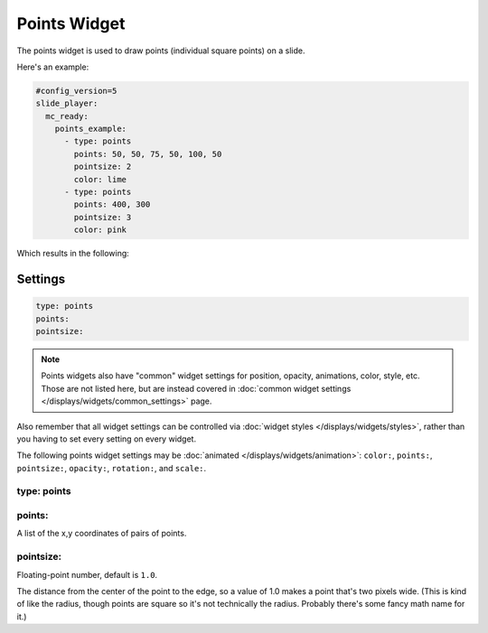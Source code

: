 Points Widget
=============

The points widget is used to draw points (individual square points) on a slide.

Here's an example:

.. code-block:: mpf-mc-config

   #config_version=5
   slide_player:
     mc_ready:
       points_example:
         - type: points
           points: 50, 50, 75, 50, 100, 50
           pointsize: 2
           color: lime
         - type: points
           points: 400, 300
           pointsize: 3
           color: pink

Which results in the following:

.. image:: /displays/images/points.png

Settings
--------

.. code-block:: yaml

   type: points
   points:
   pointsize:

.. note:: Points widgets also have "common" widget settings for position, opacity,
   animations, color, style, etc. Those are not listed here, but are instead covered in
   :doc:`common widget settings </displays/widgets/common_settings>` page.

Also remember that all widget settings can be controlled via
:doc:`widget styles </displays/widgets/styles>`, rather than
you having to set every setting on every widget.

The following points widget settings may be :doc:`animated </displays/widgets/animation>`: ``color:``,
``points:``, ``pointsize:``, ``opacity:``, ``rotation:``, and ``scale:``.

type: points
~~~~~~~~~~~~



points:
~~~~~~~

A list of the x,y coordinates of pairs of points.

pointsize:
~~~~~~~~~~

Floating-point number, default is ``1.0``.

The distance from the center of the point to the edge, so a value of 1.0 makes a point that's
two pixels wide. (This is kind of like the radius, though points are square so it's not
technically the radius. Probably there's some fancy math name for it.)
